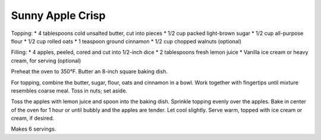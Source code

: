 Sunny Apple Crisp
-----------------

Topping:
* 4 tablespoons cold unsalted butter, cut into pieces
* 1/2 cup packed light-brown sugar
* 1/2 cup all-purpose flour
* 1/2 cup rolled oats
* 1 teaspoon ground cinnamon
* 1/2 cup chopped walnuts (optional)

Filling:
* 4 apples, peeled, cored and cut into 1/2-inch dice
* 2 tablespoons fresh lemon juice
* Vanilla ice cream or heavy cream, for serving (optional)

Preheat the oven to 350°F. Butter an 8-inch square baking dish.

For topping, combine the butter, sugar, flour, oats and cinnamon in a bowl.
Work together with fingertips until mixture resembles coarse meal. Toss in
nuts; set aside.

Toss the apples with lemon juice and spoon into the baking dish. Sprinkle
topping evenly over the apples. Bake in center of the oven for 1 hour or until
bubbly and the apples are tender. Let cool slightly. Serve warm, topped with
ice cream or cream, if desired.

Makes 6 servings.
